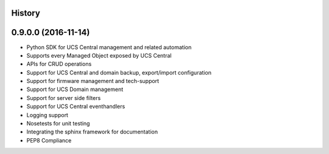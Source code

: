 .. :changelog:

History
-------

0.9.0.0 (2016-11-14)
---------------------

* Python SDK for UCS Central management and related automation
* Supports every Managed Object exposed by UCS Central
* APIs for CRUD operations
* Support for UCS Central and domain backup, export/import configuration
* Support for firmware management and tech-support
* Support for UCS Domain management
* Support for server side filters
* Support for UCS Central eventhandlers
* Logging support
* Nosetests for unit testing
* Integrating the sphinx framework for documentation
* PEP8 Compliance
